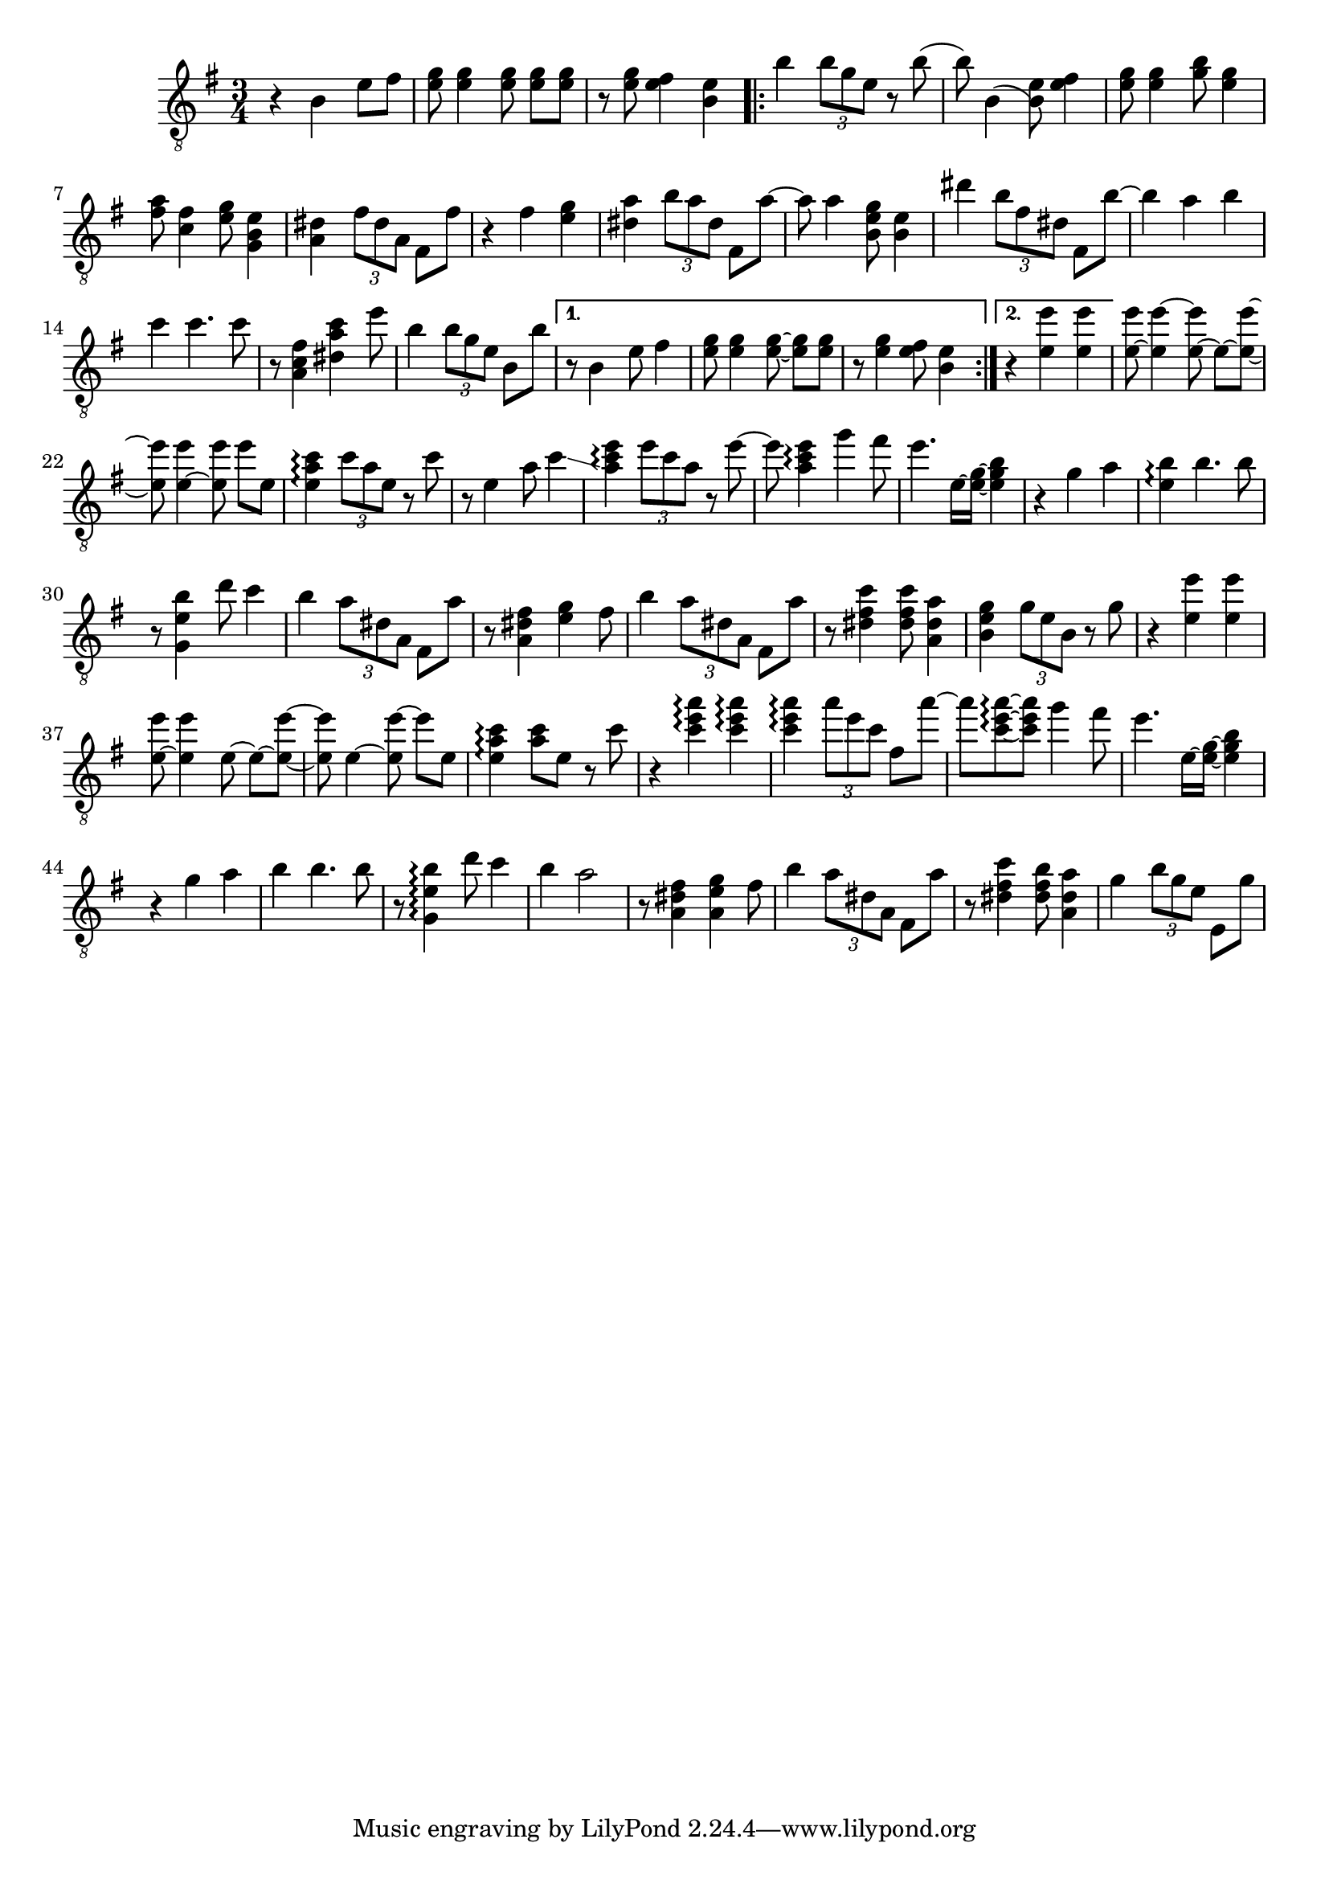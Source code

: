 \relative {
  \set Staff.connectArpeggios = ##t
  \time 3/4
  \key e \minor
  \clef "treble_8"
  r4 b e8 fis
  <e g> <e g>4 \autoBeamOff <e g>8 \autoBeamOn <e g> <e g>
  r <e g> <e fis>4 <b e>
  \repeat volta 2 {
    % meas. 4
    b' \tuplet 3/2 { b8 g e } r b'(
    b) b,4( <b) e>8 <e fis>4
    <e g>8 <e g>4 <g b>8 <e g>4
    <fis a>8 <c fis>4 <e g>8 <g, b e>4
    <a dis> \tuplet 3/2 { fis'8 dis a } fis8 fis'
    % meas. 9
    r4 fis <e g>
    <dis a'> \tuplet 3/2 { b'8 a dis, } fis,8 a'~
    a a4 <b, e g>8 <b e>4
    dis' \tuplet 3/2 { b8 fis dis } fis,8 b'~
    b4 a b
    % meas. 14
    c c4. c8
    r <a, fis' c>4 <dis a' c> e'8
    b4 \tuplet 3/2 { b8 g e } b b'
    \alternative {
      \volta 1 {
        r8 b,4 e8 fis4
        <e g>8 <e g>4 \autoBeamOff <e~ g~>8 \autoBeamOn <e g> <e g>
        r <e g>4 <e fis>8 <b e>4
      }
      \volta 2 {
        r <e e'> <e e'>
      }
    }
  }
  % meas. 21
  <e~ e'>8 <e e'~>4 \autoBeamOff <e~ e'>8 \autoBeamOn e~ <e~ e'~>
  <e e'>8 <e~ e'>4 \autoBeamOff <e e'>8 \autoBeamOn e' e,
  <e a c>4\arpeggio \tuplet 3/2 { c'8 a e } r8 c'
  r e,4 a8 c4\glissando
  <a c e>\arpeggio \tuplet 3/2 { e'8 c a } r e'~
  e <a, c e>4\arpeggio g'4 fis8
  % meas. 27
  e4. e,16~ <e~ g~> <e g b>4
  r4 g a
  <e b'>\arpeggio b'4. b8
  r <g, e' b'>4 d''8 c4
  b \tuplet 3/2 { a8 dis, a } fis a'
  r8 <a, dis fis>4 <e' g> fis8
  b4 \tuplet 3/2 { a8 dis, a } fis a'
  % meas. 34
  r8 <dis, fis c'>4 <dis fis c'>8 <a dis a'>4
  <b e g> \tuplet 3/2 { g'8 e b } r g'
  r4 <e e'> <e e'>
  <e~ e'>8 <e e'>4 \autoBeamOff e8~ \autoBeamOn e~ <e~ e'~>
  <e e'> e4~ \autoBeamOff <e e'~>8 \autoBeamOn e' e,
  <e a c>4\arpeggio <a c>8 e r c'
  % meas. 40
  r4 <c e a>\arpeggio <c e a>\arpeggio
  <c e a>\arpeggio \tuplet 3/2 { a'8 e c } fis, a'~
  a <c,~ e~ a~>\arpeggio \autoBeamOff <c e a> \autoBeamOn g'4 fis8
  e4. e,16~ <e~ g~> <e g b>4
  r g a
  b\arpeggio b4. b8
  % meas. 46
  r <g, e' b'>4\arpeggio d''8 c4
  b a2
  r8 <a, dis fis>4 <a e' g> fis'8
  b4 \tuplet 3/2 { a8 dis, a } fis a'
  r <dis, fis c'>4 <dis fis b>8 <a dis a'>4
  g'4 \tuplet 3/2 { b8 g e } e, g'
  % meas. 52
}
